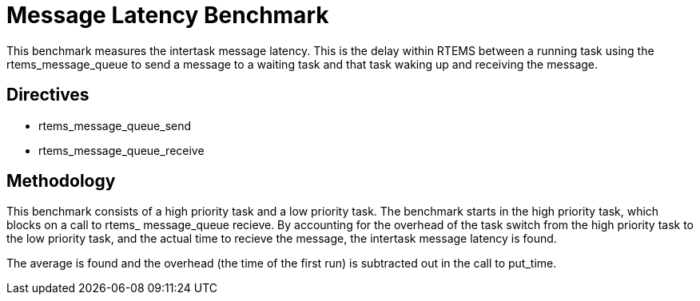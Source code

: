 = Message Latency Benchmark

This benchmark measures the intertask message latency. This is the delay within
RTEMS between a running task using the rtems_message_queue to send a message to
a waiting task and that task waking up and receiving the message.

== Directives

  * rtems_message_queue_send
  * rtems_message_queue_receive


== Methodology

This benchmark consists of a high priority task and a low priority task. The
benchmark starts in the high priority task, which blocks on a call to rtems_
message_queue recieve. By accounting for the overhead of the task switch from
the high priority task to the low priority task, and the actual time to recieve
the message, the intertask message latency is found.

The average is found and the overhead (the time of the first run) is subtracted
out in the call to put_time.
